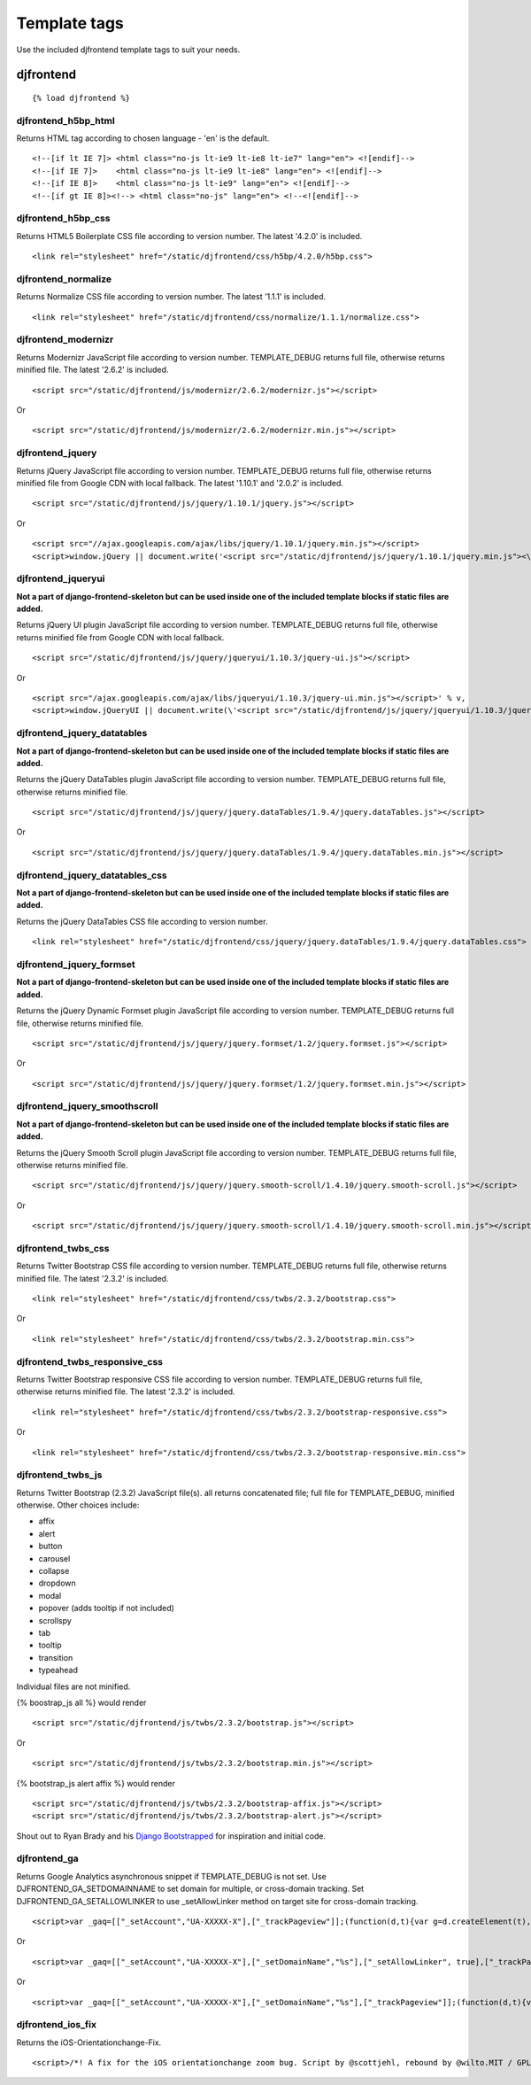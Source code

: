 Template tags
==============
Use the included djfrontend template tags to suit your needs.

djfrontend
-----------
::

    {% load djfrontend %}

djfrontend_h5bp_html
~~~~~~~~~~~~~~~~~~~~~
Returns HTML tag according to chosen language - 'en' is the default.
::

    <!--[if lt IE 7]> <html class="no-js lt-ie9 lt-ie8 lt-ie7" lang="en"> <![endif]-->
    <!--[if IE 7]>    <html class="no-js lt-ie9 lt-ie8" lang="en"> <![endif]-->
    <!--[if IE 8]>    <html class="no-js lt-ie9" lang="en"> <![endif]-->
    <!--[if gt IE 8]><!--> <html class="no-js" lang="en"> <!--<![endif]-->

djfrontend_h5bp_css
~~~~~~~~~~~~~~~~~~~~~
Returns HTML5 Boilerplate CSS file according to version number. The latest '4.2.0' is included.
::

    <link rel="stylesheet" href="/static/djfrontend/css/h5bp/4.2.0/h5bp.css">

djfrontend_normalize
~~~~~~~~~~~~~~~~~~~~~
Returns Normalize CSS file according to version number. The latest '1.1.1' is included.
::

    <link rel="stylesheet" href="/static/djfrontend/css/normalize/1.1.1/normalize.css">

djfrontend_modernizr
~~~~~~~~~~~~~~~~~~~~~
Returns Modernizr JavaScript file according to version number. TEMPLATE_DEBUG returns full file, otherwise returns minified file. The latest '2.6.2' is included.
::

    <script src="/static/djfrontend/js/modernizr/2.6.2/modernizr.js"></script>

Or

::

    <script src="/static/djfrontend/js/modernizr/2.6.2/modernizr.min.js"></script>

djfrontend_jquery
~~~~~~~~~~~~~~~~~~
Returns jQuery JavaScript file according to version number. TEMPLATE_DEBUG returns full file, otherwise returns minified file from Google CDN with local fallback. The latest '1.10.1' and '2.0.2' is included.
::

    <script src="/static/djfrontend/js/jquery/1.10.1/jquery.js"></script>

Or

::

    <script src="//ajax.googleapis.com/ajax/libs/jquery/1.10.1/jquery.min.js"></script>
    <script>window.jQuery || document.write('<script src="/static/djfrontend/js/jquery/1.10.1/jquery.min.js"><\/script>')</script>

djfrontend_jqueryui
~~~~~~~~~~~~~~~~~~~~~
**Not a part of django-frontend-skeleton but can be used inside one of the included template blocks if static files are added.**

Returns jQuery UI plugin JavaScript file according to version number. TEMPLATE_DEBUG returns full file, otherwise returns minified file from Google CDN with local fallback.
::

    <script src="/static/djfrontend/js/jquery/jqueryui/1.10.3/jquery-ui.js"></script>

Or

::

    <script src="/ajax.googleapis.com/ajax/libs/jqueryui/1.10.3/jquery-ui.min.js"></script>' % v,
    <script>window.jQueryUI || document.write(\'<script src="/static/djfrontend/js/jquery/jqueryui/1.10.3/jquery-ui.min.js"><\/script>\')</script>

djfrontend_jquery_datatables
~~~~~~~~~~~~~~~~~~~~~~~~~~~~~
**Not a part of django-frontend-skeleton but can be used inside one of the included template blocks if static files are added.**

Returns the jQuery DataTables plugin JavaScript file according to version number. TEMPLATE_DEBUG returns full file, otherwise returns minified file.
::

    <script src="/static/djfrontend/js/jquery/jquery.dataTables/1.9.4/jquery.dataTables.js"></script>

Or

::

    <script src="/static/djfrontend/js/jquery/jquery.dataTables/1.9.4/jquery.dataTables.min.js"></script>

djfrontend_jquery_datatables_css
~~~~~~~~~~~~~~~~~~~~~~~~~~~~~~~~~~
**Not a part of django-frontend-skeleton but can be used inside one of the included template blocks if static files are added.**

Returns the jQuery DataTables CSS file according to version number.
::

    <link rel="stylesheet" href="/static/djfrontend/css/jquery/jquery.dataTables/1.9.4/jquery.dataTables.css">

djfrontend_jquery_formset
~~~~~~~~~~~~~~~~~~~~~~~~~~~
**Not a part of django-frontend-skeleton but can be used inside one of the included template blocks if static files are added.**

Returns the jQuery Dynamic Formset plugin JavaScript file according to version number. TEMPLATE_DEBUG returns full file, otherwise returns minified file.
::

    <script src="/static/djfrontend/js/jquery/jquery.formset/1.2/jquery.formset.js"></script>

Or

::

    <script src="/static/djfrontend/js/jquery/jquery.formset/1.2/jquery.formset.min.js"></script>

djfrontend_jquery_smoothscroll
~~~~~~~~~~~~~~~~~~~~~~~~~~~~~~~~
**Not a part of django-frontend-skeleton but can be used inside one of the included template blocks if static files are added.**

Returns the jQuery Smooth Scroll plugin JavaScript file according to version number. TEMPLATE_DEBUG returns full file, otherwise returns minified file.
::

    <script src="/static/djfrontend/js/jquery/jquery.smooth-scroll/1.4.10/jquery.smooth-scroll.js"></script>

Or

::

    <script src="/static/djfrontend/js/jquery/jquery.smooth-scroll/1.4.10/jquery.smooth-scroll.min.js"></script>

djfrontend_twbs_css
~~~~~~~~~~~~~~~~~~~~
Returns Twitter Bootstrap CSS file according to version number. TEMPLATE_DEBUG returns full file, otherwise returns minified file. The latest '2.3.2' is included.
::

    <link rel="stylesheet" href="/static/djfrontend/css/twbs/2.3.2/bootstrap.css">

Or

::

    <link rel="stylesheet" href="/static/djfrontend/css/twbs/2.3.2/bootstrap.min.css">

djfrontend_twbs_responsive_css
~~~~~~~~~~~~~~~~~~~~~~~~~~~~~~~~
Returns Twitter Bootstrap responsive CSS file according to version number. TEMPLATE_DEBUG returns full file, otherwise returns minified file. The latest '2.3.2' is included.
::

    <link rel="stylesheet" href="/static/djfrontend/css/twbs/2.3.2/bootstrap-responsive.css">

Or

::

    <link rel="stylesheet" href="/static/djfrontend/css/twbs/2.3.2/bootstrap-responsive.min.css">

djfrontend_twbs_js
~~~~~~~~~~~~~~~~~~~~
Returns Twitter Bootstrap (2.3.2) JavaScript file(s). all returns concatenated file; full file for TEMPLATE_DEBUG, minified otherwise. Other choices include:

* affix
* alert
* button
* carousel
* collapse
* dropdown
* modal
* popover (adds tooltip if not included)
* scrollspy
* tab
* tooltip
* transition
* typeahead

Individual files are not minified.

{% boostrap_js all %} would render
::

    <script src="/static/djfrontend/js/twbs/2.3.2/bootstrap.js"></script>

Or

::

    <script src="/static/djfrontend/js/twbs/2.3.2/bootstrap.min.js"></script>

{% bootstrap_js alert affix %} would render
::

    <script src="/static/djfrontend/js/twbs/2.3.2/bootstrap-affix.js"></script>
    <script src="/static/djfrontend/js/twbs/2.3.2/bootstrap-alert.js"></script>

Shout out to Ryan Brady and his `Django Bootstrapped <https://github.com/rbrady/django-bootstrapped>`_ for inspiration and initial code.

djfrontend_ga
~~~~~~~~~~~~~~
Returns Google Analytics asynchronous snippet if TEMPLATE_DEBUG is not set. Use DJFRONTEND_GA_SETDOMAINNAME to set domain for multiple, or cross-domain tracking. Set DJFRONTEND_GA_SETALLOWLINKER to use _setAllowLinker method on target site for cross-domain tracking.
::

    <script>var _gaq=[["_setAccount","UA-XXXXX-X"],["_trackPageview"]];(function(d,t){var g=d.createElement(t),s=d.getElementsByTagName(t)[0];g.src="//www.google-analytics.com/ga.js";s.parentNode.insertBefore(g,s)}(document,"script"));</script>'

Or

::

    <script>var _gaq=[["_setAccount","UA-XXXXX-X"],["_setDomainName","%s"],["_setAllowLinker", true],["_trackPageview"]];(function(d,t){var g=d.createElement(t),s=d.getElementsByTagName(t)[0];g.src="//www.google-analytics.com/ga.js";s.parentNode.insertBefore(g,s)}(document,"script"));</script>

Or

::

    <script>var _gaq=[["_setAccount","UA-XXXXX-X"],["_setDomainName","%s"],["_trackPageview"]];(function(d,t){var g=d.createElement(t),s=d.getElementsByTagName(t)[0];g.src="//www.google-analytics.com/ga.js";s.parentNode.insertBefore(g,s)}(document,"script"));</script>

djfrontend_ios_fix
~~~~~~~~~~~~~~~~~~~~
Returns the iOS-Orientationchange-Fix.
::

    <script>/*! A fix for the iOS orientationchange zoom bug. Script by @scottjehl, rebound by @wilto.MIT / GPLv2 License.*/(function(a){function m(){d.setAttribute("content",g),h=!0}function n(){d.setAttribute("content",f),h=!1}function o(b){l=b.accelerationIncludingGravity,i=Math.abs(l.x),j=Math.abs(l.y),k=Math.abs(l.z),(!a.orientation||a.orientation===180)&&(i>7||(k>6&&j<8||k<8&&j>6)&&i>5)?h&&n():h||m()}var b=navigator.userAgent;if(!(/iPhone|iPad|iPod/.test(navigator.platform)&&/OS [1-5]_[0-9_]* like Mac OS X/i.test(b)&&b.indexOf("AppleWebKit")>-1))return;var c=a.document;if(!c.querySelector)return;var d=c.querySelector("meta[name=viewport]"),e=d&&d.getAttribute("content"),f=e+",maximum-scale=1",g=e+",maximum-scale=10",h=!0,i,j,k,l;if(!d)return;a.addEventListener("orientationchange",m,!1),a.addEventListener("devicemotion",o,!1)})(this);</script>